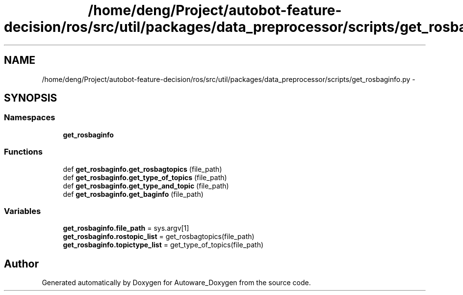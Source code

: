 .TH "/home/deng/Project/autobot-feature-decision/ros/src/util/packages/data_preprocessor/scripts/get_rosbaginfo.py" 3 "Fri May 22 2020" "Autoware_Doxygen" \" -*- nroff -*-
.ad l
.nh
.SH NAME
/home/deng/Project/autobot-feature-decision/ros/src/util/packages/data_preprocessor/scripts/get_rosbaginfo.py \- 
.SH SYNOPSIS
.br
.PP
.SS "Namespaces"

.in +1c
.ti -1c
.RI " \fBget_rosbaginfo\fP"
.br
.in -1c
.SS "Functions"

.in +1c
.ti -1c
.RI "def \fBget_rosbaginfo\&.get_rosbagtopics\fP (file_path)"
.br
.ti -1c
.RI "def \fBget_rosbaginfo\&.get_type_of_topics\fP (file_path)"
.br
.ti -1c
.RI "def \fBget_rosbaginfo\&.get_type_and_topic\fP (file_path)"
.br
.ti -1c
.RI "def \fBget_rosbaginfo\&.get_baginfo\fP (file_path)"
.br
.in -1c
.SS "Variables"

.in +1c
.ti -1c
.RI "\fBget_rosbaginfo\&.file_path\fP = sys\&.argv[1]"
.br
.ti -1c
.RI "\fBget_rosbaginfo\&.rostopic_list\fP = get_rosbagtopics(file_path)"
.br
.ti -1c
.RI "\fBget_rosbaginfo\&.topictype_list\fP = get_type_of_topics(file_path)"
.br
.in -1c
.SH "Author"
.PP 
Generated automatically by Doxygen for Autoware_Doxygen from the source code\&.
